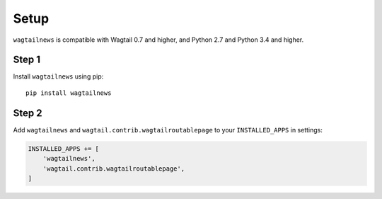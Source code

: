 .. _setup:

=====
Setup
=====

``wagtailnews`` is compatible with Wagtail 0.7 and higher,
and Python 2.7 and Python 3.4 and higher.

Step 1
______

Install ``wagtailnews`` using pip::

   pip install wagtailnews

Step 2
______

Add ``wagtailnews`` and ``wagtail.contrib.wagtailroutablepage`` to your ``INSTALLED_APPS`` in settings:

.. code-block:: python

  INSTALLED_APPS += [
      'wagtailnews',
      'wagtail.contrib.wagtailroutablepage',
  ]
